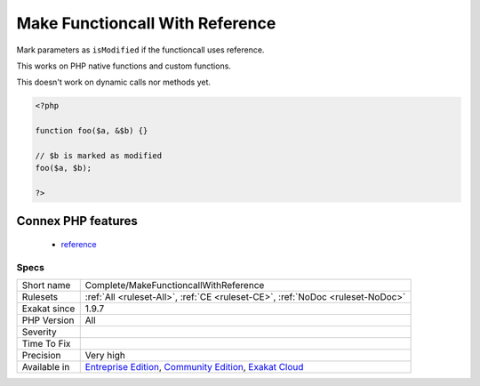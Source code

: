 .. _complete-makefunctioncallwithreference:

.. _make-functioncall-with-reference:

Make Functioncall With Reference
++++++++++++++++++++++++++++++++

.. meta::
	:description:
		Make Functioncall With Reference: Mark parameters as ``isModified`` if the functioncall uses reference.
	:twitter:card: summary_large_image
	:twitter:site: @exakat
	:twitter:title: Make Functioncall With Reference
	:twitter:description: Make Functioncall With Reference: Mark parameters as ``isModified`` if the functioncall uses reference
	:twitter:creator: @exakat
	:twitter:image:src: https://www.exakat.io/wp-content/uploads/2020/06/logo-exakat.png
	:og:image: https://www.exakat.io/wp-content/uploads/2020/06/logo-exakat.png
	:og:title: Make Functioncall With Reference
	:og:type: article
	:og:description: Mark parameters as ``isModified`` if the functioncall uses reference
	:og:url: https://php-tips.readthedocs.io/en/latest/tips/Complete/MakeFunctioncallWithReference.html
	:og:locale: en
Mark parameters as ``isModified`` if the functioncall uses reference.

This works on PHP native functions and custom functions.

This doesn't work on dynamic calls nor methods yet.

.. code-block:: php
   
   <?php
   
   function foo($a, &$b) {}
   
   // $b is marked as modified
   foo($a, $b);
   
   ?>
Connex PHP features
-------------------

  + `reference <https://php-dictionary.readthedocs.io/en/latest/dictionary/reference.ini.html>`_


Specs
_____

+--------------+-----------------------------------------------------------------------------------------------------------------------------------------------------------------------------------------+
| Short name   | Complete/MakeFunctioncallWithReference                                                                                                                                                  |
+--------------+-----------------------------------------------------------------------------------------------------------------------------------------------------------------------------------------+
| Rulesets     | :ref:`All <ruleset-All>`, :ref:`CE <ruleset-CE>`, :ref:`NoDoc <ruleset-NoDoc>`                                                                                                          |
+--------------+-----------------------------------------------------------------------------------------------------------------------------------------------------------------------------------------+
| Exakat since | 1.9.7                                                                                                                                                                                   |
+--------------+-----------------------------------------------------------------------------------------------------------------------------------------------------------------------------------------+
| PHP Version  | All                                                                                                                                                                                     |
+--------------+-----------------------------------------------------------------------------------------------------------------------------------------------------------------------------------------+
| Severity     |                                                                                                                                                                                         |
+--------------+-----------------------------------------------------------------------------------------------------------------------------------------------------------------------------------------+
| Time To Fix  |                                                                                                                                                                                         |
+--------------+-----------------------------------------------------------------------------------------------------------------------------------------------------------------------------------------+
| Precision    | Very high                                                                                                                                                                               |
+--------------+-----------------------------------------------------------------------------------------------------------------------------------------------------------------------------------------+
| Available in | `Entreprise Edition <https://www.exakat.io/entreprise-edition>`_, `Community Edition <https://www.exakat.io/community-edition>`_, `Exakat Cloud <https://www.exakat.io/exakat-cloud/>`_ |
+--------------+-----------------------------------------------------------------------------------------------------------------------------------------------------------------------------------------+


